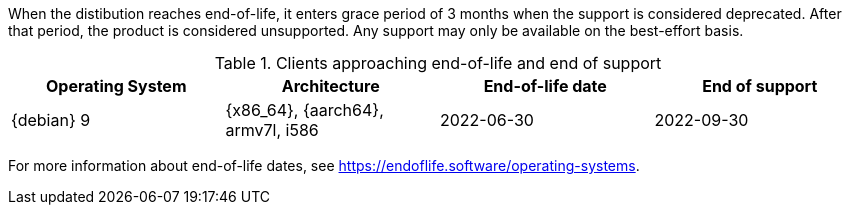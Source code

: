 [[eol.clients]]
//EOL Client Systems

When the distibution reaches end-of-life, it enters grace period of 3 months when the support is considered deprecated.
After that period, the product is considered unsupported.
Any support may only be available on the best-effort basis.

[cols="1,1,1,1", options="header"]
.Clients approaching end-of-life and end of support
|===

| Operating System
| Architecture
| End-of-life date
| End of support

| {debian} 9
| {x86_64}, {aarch64}, armv7l, i586
| 2022-06-30
| 2022-09-30

|===

For more information about end-of-life dates, see https://endoflife.software/operating-systems.
